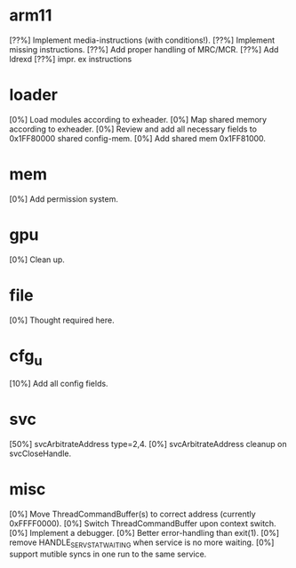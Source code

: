 #+STARTUP:showall

* arm11
[??%] Implement media-instructions (with conditions!).
[??%] Implement missing instructions.
[??%] Add proper handling of MRC/MCR.
[??%] Add ldrexd
[??%] impr. ex instructions

* loader
[0%] Load modules according to exheader.
[0%] Map shared memory according to exheader.
[0%] Review and add all necessary fields to 0x1FF80000 shared config-mem.
[0%] Add shared mem 0x1FF81000.

* mem
[0%] Add permission system.

* gpu
[0%] Clean up.

* file
[0%] Thought required here.

* cfg_u
[10%] Add all config fields.

* svc
[50%] svcArbitrateAddress type=2,4.
[0%] svcArbitrateAddress cleanup on svcCloseHandle.

* misc
[0%] Move ThreadCommandBuffer(s) to correct address (currently 0xFFFF0000).
[0%] Switch ThreadCommandBuffer upon context switch.
[0%] Implement a debugger.
[0%] Better error-handling than exit(1).
[0%] remove HANDLE_SERV_STAT_WAITING when service is no more waiting.
[0%] support mutible syncs in one run to the same service.